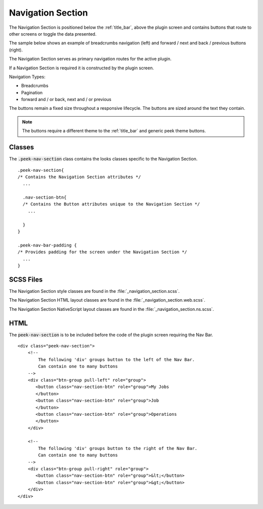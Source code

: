 .. _navigation_section:

==================
Navigation Section
==================

The Navigation Section is positioned below the :ref:`title_bar`, above the plugin
screen and contains buttons that route to other screens or toggle the data presented.

The sample below shows an example of breadcrumbs navigation (left) and forward / next and
back / previous buttons (right).

.. image:: ./navigation_section.web.jpg
   :align: center

The Navigation Section serves as primary navigation routes for the active plugin.

If a Navigation Section is required it is constructed by the plugin screen.

Navigation Types:

*  Breadcrumbs
*  Pagination
*  forward and / or back, next and / or previous

The buttons remain a fixed size throughout a responsive lifecycle.  The buttons are
sized around the text they contain.

.. note:: The buttons require a different theme to the :ref:`title_bar` and generic
   peek theme buttons.


Classes
-------

The :code:`.peek-nav-section` class contains the looks classes specific to the
Navigation Section.

::

        .peek-nav-section{
        /* Contains the Navigation Section attributes */
          ...

          .nav-section-btn{
          /* Contains the Button attributes unique to the Navigation Section */
            ...

          }
        }

        .peek-nav-bar-padding {
        /* Provides padding for the screen under the Navigation Section */
          ...
        }


SCSS Files
----------

The Navigation Section style classes are found in the
:file:`_navigation_section.scss`.

The Navigation Section HTML layout classes are found in the
:file:`_navigation_section.web.scss`.

The Navigation Section NativeScript layout classes are found in the
:file:`_navigation_section.ns.scss`.


HTML
----

The :code:`peek-nav-section` is to be included before the code of the plugin screen
requiring the Nav Bar.

::

        <div class="peek-nav-section">
            <!--
                The following 'div' groups button to the left of the Nav Bar.
                Can contain one to many buttons
            -->
            <div class="btn-group pull-left" role="group">
               <button class="nav-section-btn" role="group">My Jobs
               </button>
               <button class="nav-section-btn" role="group">Job
               </button>
               <button class="nav-section-btn" role="group">Operations
               </button>
            </div>

            <!--
                The following 'div' groups button to the right of the Nav Bar.
                Can contain one to many buttons
            -->
            <div class="btn-group pull-right" role="group">
               <button class="nav-section-btn" role="group">&lt;</button>
               <button class="nav-section-btn" role="group">&gt;</button>
            </div>
        </div>
